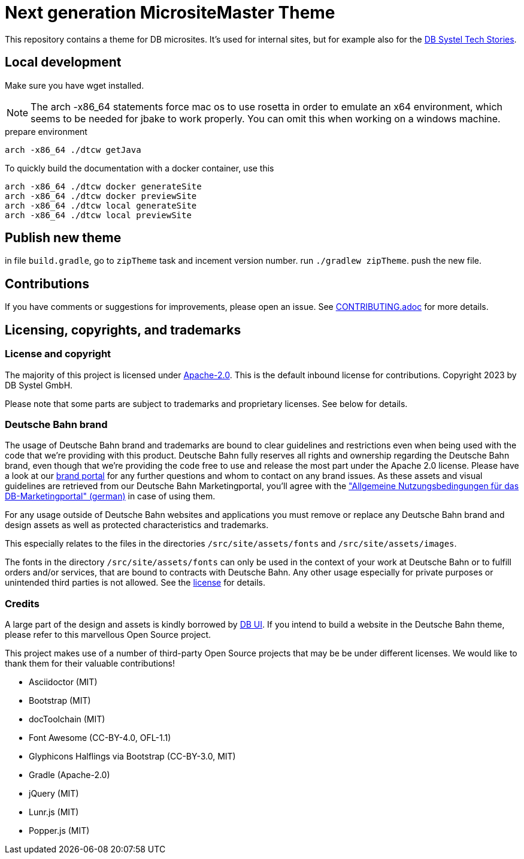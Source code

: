= Next generation MicrositeMaster Theme

This repository contains a theme for DB microsites. It's used for internal sites, but for example also for the https://github.com/dbsystel/tech-stories[DB Systel Tech Stories].

== Local development

Make sure you have wget installed.

NOTE: The arch -x86_64 statements force mac os to use rosetta in order to emulate an x64 environment, which seems to be needed for jbake to work properly. You can omit this when working on a windows machine.

.prepare environment
----
arch -x86_64 ./dtcw getJava
----
To quickly build the documentation with a docker container, use this
[source, shell script]
----
arch -x86_64 ./dtcw docker generateSite
arch -x86_64 ./dtcw docker previewSite
arch -x86_64 ./dtcw local generateSite
arch -x86_64 ./dtcw local previewSite
----

== Publish new theme

in file `build.gradle`, go to `zipTheme` task and incement version number.
run `./gradlew zipTheme`. push the new file.

== Contributions

If you have comments or suggestions for improvements, please open an issue. See link:CONTRIBUTING.adoc[CONTRIBUTING.adoc] for more details.

== Licensing, copyrights, and trademarks

=== License and copyright

The majority of this project is licensed under link:LICENSE.txt[Apache-2.0]. This is the default inbound license for contributions. Copyright 2023 by DB Systel GmbH.

Please note that some parts are subject to trademarks and proprietary licenses. See below for details.

=== Deutsche Bahn brand

The usage of Deutsche Bahn brand and trademarks are bound to clear guidelines and restrictions even when being used with the code that we're providing with this product. Deutsche Bahn fully reserves all rights and ownership regarding the Deutsche Bahn brand, even though that we're providing the code free to use and release the most part under the Apache 2.0 license. Please have a look at our link:https://marketingportal.extranet.deutschebahn.com/[brand portal] for any further questions and whom to contact on any brand issues. As these assets and visual guidelines are retrieved from our Deutsche Bahn Marketingportal, you'll agree with the link:https://marketingportal.extranet.deutschebahn.com/marketingportal/Nutzungsbedingungen-9702684["Allgemeine Nutzungsbedingungen für das DB-Marketingportal" (german)] in case of using them.

For any usage outside of Deutsche Bahn websites and applications you must remove or replace any Deutsche Bahn brand and design assets as well as protected characteristics and trademarks.

This especially relates to the files in the directories `/src/site/assets/fonts` and `/src/site/assets/images`.

The fonts in the directory `/src/site/assets/fonts` can only be used in the context of your work at Deutsche Bahn or to fulfill orders and/or services, that are bound to contracts with Deutsche Bahn. Any other usage especially for private purposes or unintended third parties is not allowed. See the https://marketingportal.extranet.deutschebahn.com/marketingportal/Lizenzvereinbarung-ueber-die-Nutzung-der-DB-Type-Schriftenfamilie-9693166[license] for details.

=== Credits

A large part of the design and assets is kindly borrowed by link:https://github.com/db-ui[DB UI]. If you intend to build a website in the Deutsche Bahn theme, please refer to this marvellous Open Source project.

This project makes use of a number of third-party Open Source projects that may be be under different licenses. We would like to thank them for their valuable contributions!

* Asciidoctor (MIT)
* Bootstrap (MIT)
* docToolchain (MIT)
* Font Awesome (CC-BY-4.0, OFL-1.1)
* Glyphicons Halflings via Bootstrap (CC-BY-3.0, MIT)
* Gradle (Apache-2.0)
* jQuery (MIT)
* Lunr.js (MIT)
* Popper.js (MIT)
